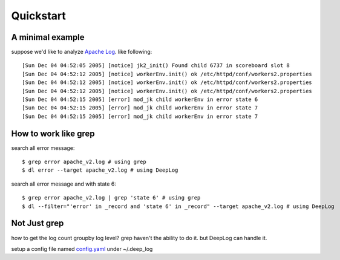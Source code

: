 ======================
Quickstart
======================

A minimal example
------------------
suppose we'd like to analyze  `Apache Log
<https://raw.githubusercontent.com/logpai/loghub/e293fb24b5d64f97c3277c0ca6ca63ef1008d721/Apache/Apache_2k.log>`_. like following::

  
[Sun Dec 04 04:52:05 2005] [notice] jk2_init() Found child 6737 in scoreboard slot 8
[Sun Dec 04 04:52:12 2005] [notice] workerEnv.init() ok /etc/httpd/conf/workers2.properties
[Sun Dec 04 04:52:12 2005] [notice] workerEnv.init() ok /etc/httpd/conf/workers2.properties
[Sun Dec 04 04:52:12 2005] [notice] workerEnv.init() ok /etc/httpd/conf/workers2.properties
[Sun Dec 04 04:52:15 2005] [error] mod_jk child workerEnv in error state 6
[Sun Dec 04 04:52:15 2005] [error] mod_jk child workerEnv in error state 7
[Sun Dec 04 04:52:15 2005] [error] mod_jk child workerEnv in error state 7

How to work like grep
----------------------

search all error message::

$ grep error apache_v2.log # using grep
$ dl error --target apache_v2.log # using DeepLog
  
search all error message and with state 6::

$ grep error apache_v2.log | grep 'state 6' # using grep
$ dl --filter="'error' in _record and 'state 6' in _record" --target apache_v2.log # using DeepLog

Not Just grep
------------------

how to get the log count groupby log level? grep haven't the ability to do it. but DeepLog can handle it.

setup a config file named `config.yaml
<sample/sample1/config.yaml>`_ under ~/.deep_log
   




